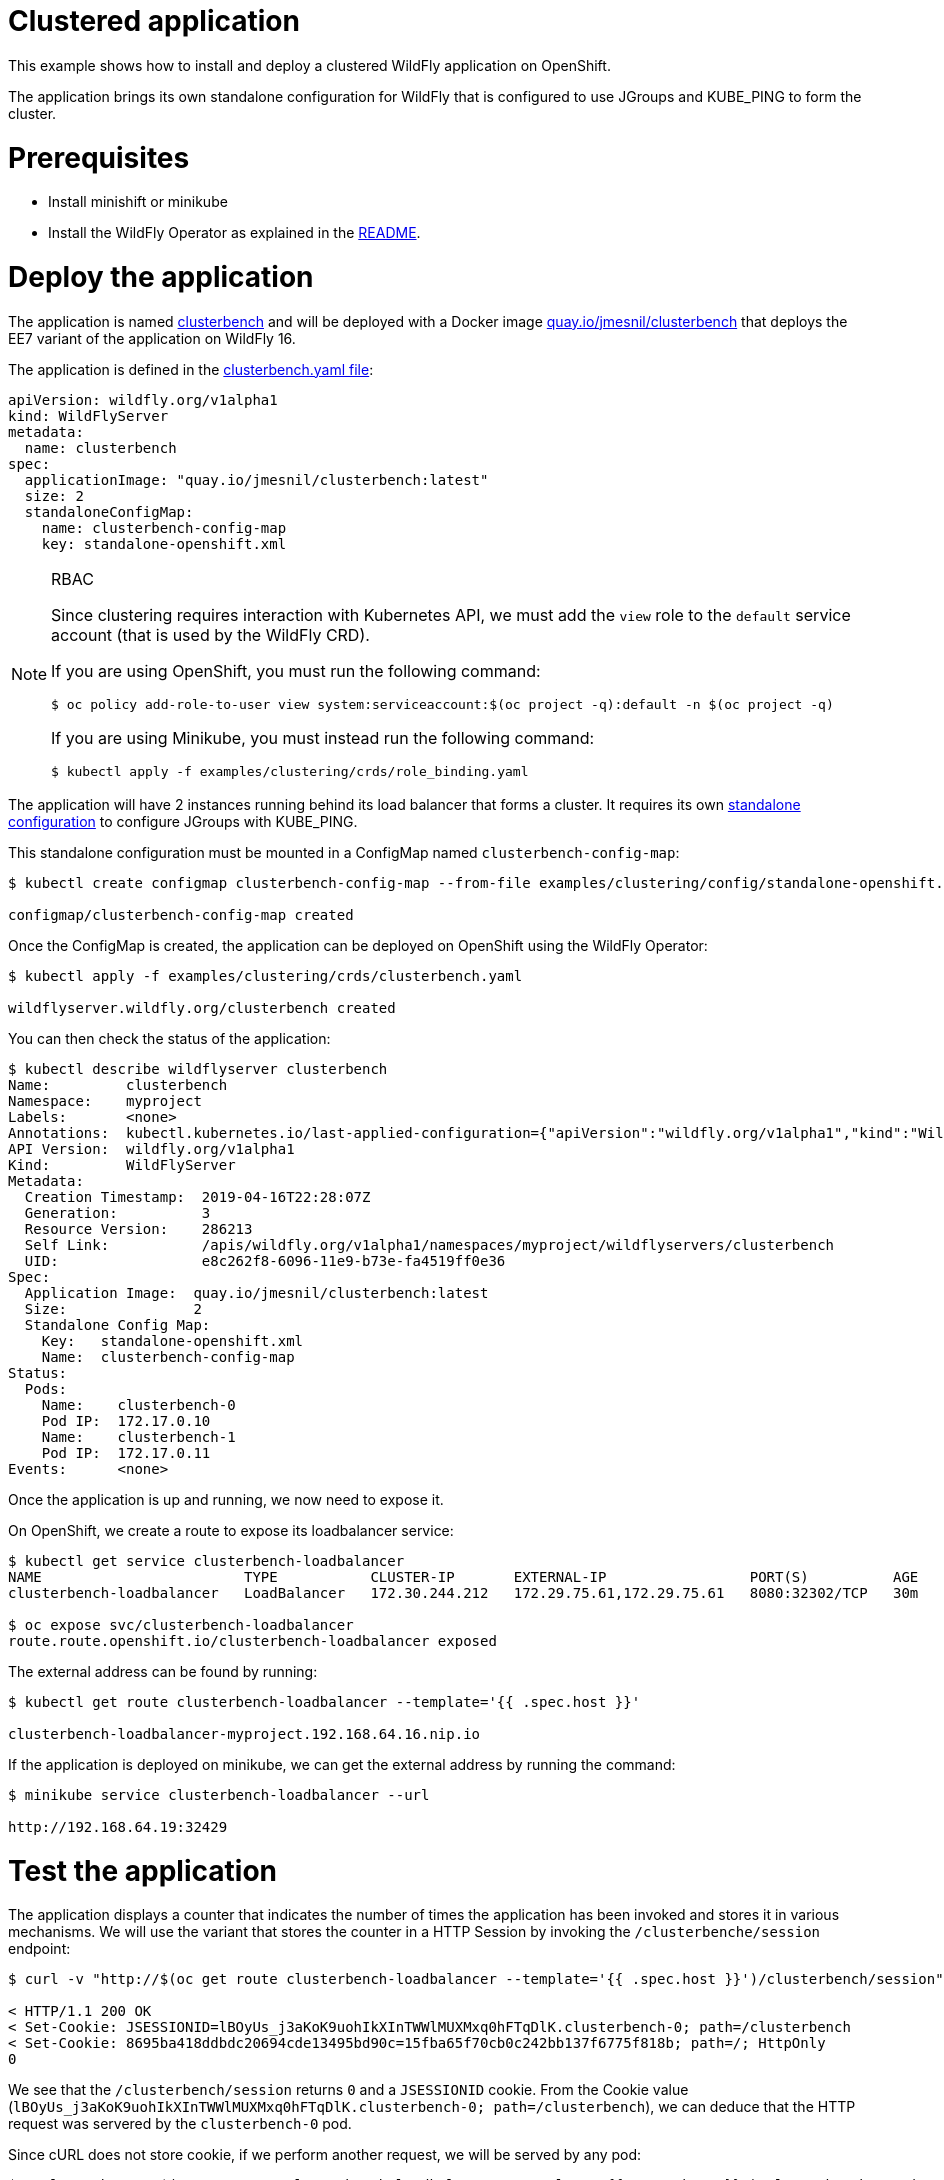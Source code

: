 # Clustered application

This example shows how to install and deploy a clustered WildFly application on OpenShift.

The application brings its own standalone configuration for WildFly that is configured to use JGroups and KUBE_PING to form the cluster.

# Prerequisites

* Install minishift or minikube
* Install the WildFly Operator as explained in the https://github.com/wildfly/wildfly-operator#install-the-operator-and-associate-resources[README].

# Deploy the application

The application is named https://github.com/clusterbench/clusterbench[clusterbench] and will be deployed with a Docker image https://quay.io/repository/jmesnil/clusterbench[quay.io/jmesnil/clusterbench] that deploys the EE7 variant of the application on WildFly 16.

The application is defined in the https://github.com/wildfly/wildfly-operator/blob/master/examples/clustering/crds/clusterbenc.yaml[clusterbench.yaml file]:

[source,yaml]
----
apiVersion: wildfly.org/v1alpha1
kind: WildFlyServer
metadata:
  name: clusterbench
spec:
  applicationImage: "quay.io/jmesnil/clusterbench:latest"
  size: 2
  standaloneConfigMap:
    name: clusterbench-config-map
    key: standalone-openshift.xml
----


[NOTE]
.RBAC
====

Since clustering requires interaction with Kubernetes API, we must add the `view` role to the `default` service account (that is used by the WildFly CRD).

If you are using OpenShift, you must run the following command:

[source,shell]
----
$ oc policy add-role-to-user view system:serviceaccount:$(oc project -q):default -n $(oc project -q)
----

If you are using Minikube, you must instead run the following command:


[source,shell]
----
$ kubectl apply -f examples/clustering/crds/role_binding.yaml
----
====

The application will have 2 instances running behind its load balancer that forms a cluster.
It requires its own https://github.com/wildfly/wildfly-operator/blob/master/examples/clustering/config/standalone-openshift.xml[standalone configuration] to configure JGroups with KUBE_PING.

This standalone configuration must be mounted in a ConfigMap named `clusterbench-config-map`:

[source,shell]
----
$ kubectl create configmap clusterbench-config-map --from-file examples/clustering/config/standalone-openshift.xml

configmap/clusterbench-config-map created
----


Once the ConfigMap is created, the application can be deployed on OpenShift using the WildFly Operator:

[source,shell]
----
$ kubectl apply -f examples/clustering/crds/clusterbench.yaml

wildflyserver.wildfly.org/clusterbench created
----

You can then check the status of the application:

[source,shell]
----
$ kubectl describe wildflyserver clusterbench
Name:         clusterbench
Namespace:    myproject
Labels:       <none>
Annotations:  kubectl.kubernetes.io/last-applied-configuration={"apiVersion":"wildfly.org/v1alpha1","kind":"WildFlyServer","metadata":{"annotations":{},"name":"clusterbench","namespace":"myproject"},"spec":{"applic...
API Version:  wildfly.org/v1alpha1
Kind:         WildFlyServer
Metadata:
  Creation Timestamp:  2019-04-16T22:28:07Z
  Generation:          3
  Resource Version:    286213
  Self Link:           /apis/wildfly.org/v1alpha1/namespaces/myproject/wildflyservers/clusterbench
  UID:                 e8c262f8-6096-11e9-b73e-fa4519ff0e36
Spec:
  Application Image:  quay.io/jmesnil/clusterbench:latest
  Size:               2
  Standalone Config Map:
    Key:   standalone-openshift.xml
    Name:  clusterbench-config-map
Status:
  Pods:
    Name:    clusterbench-0
    Pod IP:  172.17.0.10
    Name:    clusterbench-1
    Pod IP:  172.17.0.11
Events:      <none>
----

Once the application is up and running, we now need to expose it.

On OpenShift, we create a route to expose its loadbalancer service:

[source,shell]
----
$ kubectl get service clusterbench-loadbalancer
NAME                        TYPE           CLUSTER-IP       EXTERNAL-IP                 PORT(S)          AGE
clusterbench-loadbalancer   LoadBalancer   172.30.244.212   172.29.75.61,172.29.75.61   8080:32302/TCP   30m

$ oc expose svc/clusterbench-loadbalancer
route.route.openshift.io/clusterbench-loadbalancer exposed
----

The external address can be found by running: 

[source,shell]
----
$ kubectl get route clusterbench-loadbalancer --template='{{ .spec.host }}'

clusterbench-loadbalancer-myproject.192.168.64.16.nip.io
----

If the application is deployed on minikube, we can get the external address by running the command:

[source,shell]
----
$ minikube service clusterbench-loadbalancer --url

http://192.168.64.19:32429
----

# Test the application

The application displays a counter that indicates the number of times the application has been invoked and stores it in various mechanisms.
We will use the variant that stores the counter in a HTTP Session by invoking the `/clusterbenche/session` endpoint:

[source,shell]
----
$ curl -v "http://$(oc get route clusterbench-loadbalancer --template='{{ .spec.host }}')/clusterbench/session"

< HTTP/1.1 200 OK
< Set-Cookie: JSESSIONID=lBOyUs_j3aKoK9uohIkXInTWWlMUXMxq0hFTqDlK.clusterbench-0; path=/clusterbench
< Set-Cookie: 8695ba418ddbdc20694cde13495bd90c=15fba65f70cb0c242bb137f6775f818b; path=/; HttpOnly
0
----

We see that the `/clusterbench/session` returns `0` and a `JSESSIONID` cookie.
From the Cookie value (`lBOyUs_j3aKoK9uohIkXInTWWlMUXMxq0hFTqDlK.clusterbench-0; path=/clusterbench`), we can deduce that the HTTP request was servered by the `clusterbench-0` pod.

Since cURL does not store cookie, if we perform another request, we will be served by any pod:

[source,shell]
----
$ curl -v "http://$(oc get route clusterbench-loadbalancer --template='{{ .spec.host }}')/clusterbench/session"

< HTTP/1.1 200 OK
< Set-Cookie: JSESSIONID=aw8FZXteRujImdV7eo6jK6tL3E8kneZIleCeC7yU.clusterbench-1; path=/clusterbench
0
----

This time, we were served by the `clusterbench-1` pod.

We will now activate cURL cookie to keep connecting to the same pod.
Run the following cURL command until we are served by the `clusterbench-1` pod:

[source,shell]
----
$ curl -v -c cookie.txt "http://$(oc get route clusterbench-loadbalancer --template='{{ .spec.host }}')/clusterbench/session"

Added cookie JSESSIONID="twO6G5zgeWUCByYGiy_1aC3CYFtuUkdJSDtxmr-R.clusterbench-1" for domain clusterbench-loadbalancer-myproject.192.168.64.16.nip.io, path /clusterbench, expire 0
< Set-Cookie: JSESSIONID=twO6G5zgeWUCByYGiy_1aC3CYFtuUkdJSDtxmr-R.clusterbench-1; path=/clusterbench
----

Once we have a cookie that make sure we are connected to a session on `clusterbench-1`, we will use cURL cookie to stay on that session with the following command (note that we now added the `-b cookie.txt` parameter):

[source,shell]
----
$ curl -v -b cookie.txt -c cookie.txt "http://$(oc get route clusterbench-loadbalancer --template='{{ .spec.host }}')/clusterbench/session"

> GET /clusterbench/session HTTP/1.1
> Host: clusterbench-loadbalancer-myproject.192.168.64.16.nip.io
> Cookie: JSESSIONID=pSddeoDxSbOQQUZaFb5XMePjGBp6-WxuaZTizGz7.clusterbench-1; 8695ba418ddbdc20694cde13495bd90c=78c87044937651274b32fab52794c559

< HTTP/1.1 200 OK
1
----

Every time, we invoke this command, the counter in the session is incremented:

[source,shell]
----
$ curl  -b cookie.txt -c cookie.txt "http://$(oc get route clusterbench-loadbalancer --template='{{ .spec.host }}')/clusterbench/session"
2

$ curl  -b cookie.txt -c cookie.txt "http://$(oc get route clusterbench-loadbalancer --template='{{ .spec.host }}')/clusterbench/session"
3

$ curl  -b cookie.txt -c cookie.txt "http://$(oc get route clusterbench-loadbalancer --template='{{ .spec.host }}')/clusterbench/session"
4
----

# Scale down the application

We will now scale down the application from 2 nodes to 1.
This implies that the session on `clusterbench-1` will be moved to the `clusterbench-0` pod and our session will continue to be incremented as expected.

Edit the WildFlyServer custom resource to change its size from `2` to `1`:

[source,shell]
----
$ kubectl edit wildflyserver clusterbench
# Change the `size: 2` spec to `size: 1` and save

wildflyserver.wildfly.org/clusterbench edited
----

The deployment will be updated to scale down to 1 Pod and the resource `Status` will be updated accordingly:

[source,shell]
----
$ kubectl describe wildflyserver clusterbench
----

[source,yaml]
----
Name:         clusterbench
Namespace:    myproject
Labels:       <none>
Annotations:  kubectl.kubernetes.io/last-applied-configuration={"apiVersion":"wildfly.org/v1alpha1","kind":"WildFlyServer","metadata":{"annotations":{},"name":"clusterbench","namespace":"myproject"},"spec":{"applic...
API Version:  wildfly.org/v1alpha1
Kind:         WildFlyServer
Metadata:
  Creation Timestamp:  2019-04-16T22:28:07Z
  Generation:          4
  Resource Version:    290752
  Self Link:           /apis/wildfly.org/v1alpha1/namespaces/myproject/wildflyservers/clusterbench
  UID:                 e8c262f8-6096-11e9-b73e-fa4519ff0e36
Spec:
  Application Image:  quay.io/jmesnil/clusterbench:latest
  Size:               1
  Standalone Config Map:
    Key:   standalone-openshift.xml
    Name:  clusterbench-config-map
Status:
  Pods:
    Name:    clusterbench-0
    Pod IP:  172.17.0.10
Events:      <none>
----

We see that the application has now a single pod (`clusterbench-0`).

If we now invoke again the `clusterbench/session`, we will be served by this pod that has the session that was previous stored in `clusterbench-1`:

[source,shell]
----
curl  -v -b cookie.txt  -c cookie.txt "http://$(oc get route clusterbench-loadbalancer --template='{{ .spec.host }}')/clusterbench/session"
> GET /clusterbench/session HTTP/1.1
> Host: clusterbench-loadbalancer-myproject.192.168.64.16.nip.io
> Accept: */*
> Cookie: JSESSIONID=2CIEZ9rHUPOZSq_0-6qn9YOoDnObgJ9YCNguVDCl.clusterbench-1; 8695ba418ddbdc20694cde13495bd90c=78c87044937651274b32fab52794c559

< HTTP/1.1 200 OK
* Replaced cookie JSESSIONID="2CIEZ9rHUPOZSq_0-6qn9YOoDnObgJ9YCNguVDCl.clusterbench-0" for domain clusterbench-loadbalancer-myproject.192.168.64.16.nip.io, path /clusterbench, expire 0
< Set-Cookie: JSESSIONID=2CIEZ9rHUPOZSq_0-6qn9YOoDnObgJ9YCNguVDCl.clusterbench-0; path=/clusterbench
* Replaced cookie 8695ba418ddbdc20694cde13495bd90c="15fba65f70cb0c242bb137f6775f818b" for domain clusterbench-loadbalancer-myproject.192.168.64.16.nip.io, path /, expire 0
< Set-Cookie: 8695ba418ddbdc20694cde13495bd90c=15fba65f70cb0c242bb137f6775f818b; path=/; HttpOnly
5
----

The endpoint returns `5` as expected and cURL logs shows that the cookie value was replaced and now references `clusterbench-0`.
